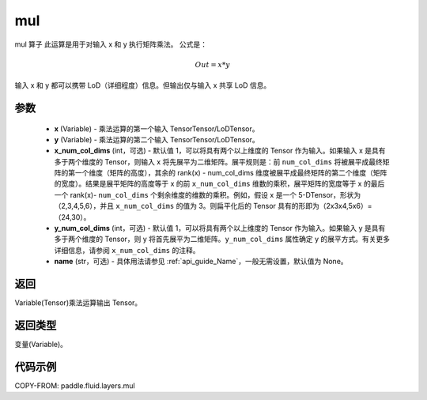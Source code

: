 .. _cn_api_fluid_layers_mul:

mul
-------------------------------

.. py:function:: paddle.fluid.layers.mul(x, y, x_num_col_dims=1, y_num_col_dims=1, name=None)




mul 算子
此运算是用于对输入 x 和 y 执行矩阵乘法。
公式是：

.. math::
        Out = x * y

输入 x 和 y 都可以携带 LoD（详细程度）信息。但输出仅与输入 x 共享 LoD 信息。

参数
::::::::::::

    - **x** (Variable) - 乘法运算的第一个输入 TensorTensor/LoDTensor。
    - **y** (Variable) - 乘法运算的第二个输入 TensorTensor/LoDTensor。
    - **x_num_col_dims** (int，可选) - 默认值 1，可以将具有两个以上维度的 Tensor 作为输入。如果输入 x 是具有多于两个维度的 Tensor，则输入 x 将先展平为二维矩阵。展平规则是：前 ``num_col_dims`` 将被展平成最终矩阵的第一个维度（矩阵的高度），其余的 rank(x) - num_col_dims 维度被展平成最终矩阵的第二个维度（矩阵的宽度）。结果是展平矩阵的高度等于 x 的前 ``x_num_col_dims`` 维数的乘积，展平矩阵的宽度等于 x 的最后一个 rank(x)- ``num_col_dims`` 个剩余维度的维数的乘积。例如，假设 x 是一个 5-DTensor，形状为（2,3,4,5,6），并且 ``x_num_col_dims`` 的值为 3。则扁平化后的 Tensor 具有的形即为（2x3x4,5x6）=（24,30）。
    - **y_num_col_dims** (int，可选) - 默认值 1，可以将具有两个以上维度的 Tensor 作为输入。如果输入 y 是具有多于两个维度的 Tensor，则 y 将首先展平为二维矩阵。``y_num_col_dims`` 属性确定 y 的展平方式。有关更多详细信息，请参阅 ``x_num_col_dims`` 的注释。
    - **name** (str，可选) - 具体用法请参见 :ref:`api_guide_Name`，一般无需设置，默认值为 None。

返回
::::::::::::
Variable(Tensor)乘法运算输出 Tensor。

返回类型
::::::::::::
变量(Variable)。

代码示例
::::::::::::

COPY-FROM: paddle.fluid.layers.mul
